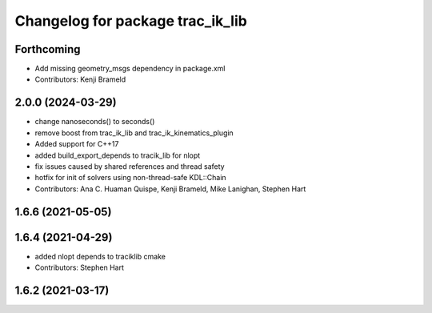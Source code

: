 ^^^^^^^^^^^^^^^^^^^^^^^^^^^^^^^^^
Changelog for package trac_ik_lib
^^^^^^^^^^^^^^^^^^^^^^^^^^^^^^^^^

Forthcoming
-----------
* Add missing geometry_msgs dependency in package.xml
* Contributors: Kenji Brameld

2.0.0 (2024-03-29)
------------------
* change nanoseconds() to seconds()
* remove boost from trac_ik_lib and trac_ik_kinematics_plugin
* Added support for C++17
* added build_export_depends to tracik_lib for nlopt
* fix issues caused by shared references and thread safety
* hotfix for init of solvers using non-thread-safe KDL::Chain
* Contributors: Ana C. Huaman Quispe, Kenji Brameld, Mike Lanighan, Stephen Hart

1.6.6 (2021-05-05)
------------------

1.6.4 (2021-04-29)
------------------
* added nlopt depends to traciklib cmake
* Contributors: Stephen Hart

1.6.2 (2021-03-17)
------------------
